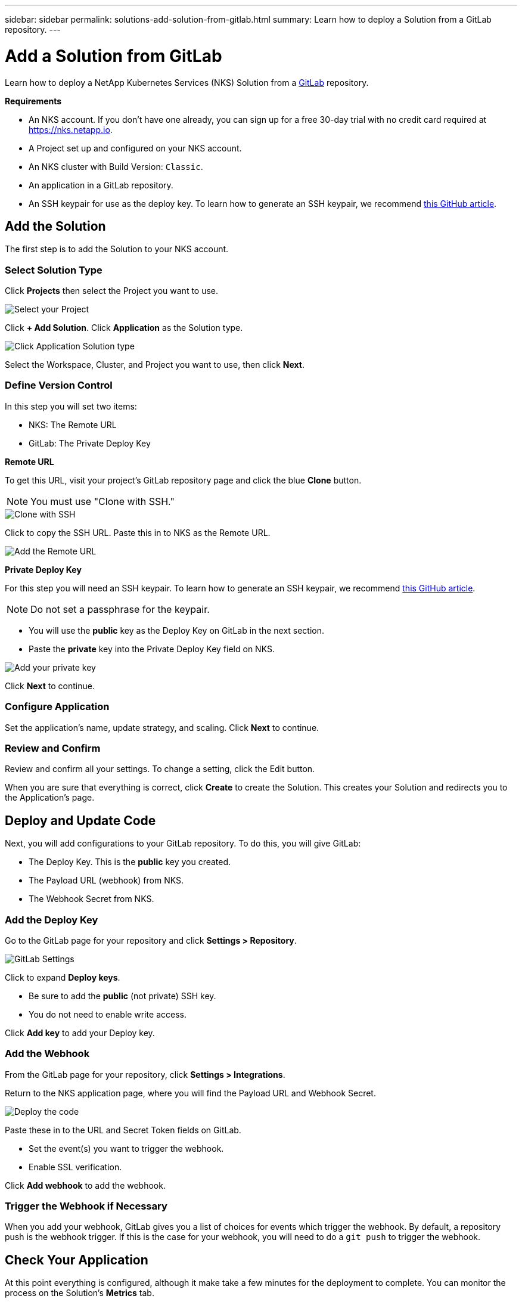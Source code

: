 ---
sidebar: sidebar
permalink: solutions-add-solution-from-gitlab.html
summary: Learn how to deploy a Solution from a GitLab repository.
---

= Add a Solution from GitLab
:imagesdir: assets/documentation/solutions/

Learn how to deploy a NetApp Kubernetes Services (NKS) Solution from a https://gitlab.com[GitLab] repository.

**Requirements**

* An NKS account. If you don't have one already, you can sign up for a free 30-day trial with no credit card required at https://nks.netapp.io.
* A Project set up and configured on your NKS account.
* An NKS cluster with Build Version: `Classic`.
* An application in a GitLab repository.
* An SSH keypair for use as the deploy key. To learn how to generate an SSH keypair, we recommend https://help.github.com/en/github/authenticating-to-github/generating-a-new-ssh-key-and-adding-it-to-the-ssh-agent#generating-a-new-ssh-key[this GitHub article].

== Add the Solution

The first step is to add the Solution to your NKS account.

=== Select Solution Type

Click **Projects** then select the Project you want to use.

image::solutions-add-gitlab-solution-select-project.png[Select your Project]

Click **+ Add Solution**. Click **Application** as the Solution type.

image::solutions-add-gitlab-solution-click-application.png[Click Application Solution type]

Select the Workspace, Cluster, and Project you want to use, then click **Next**.

=== Define Version Control

In this step you will set two items:

* NKS: The Remote URL
* GitLab: The Private Deploy Key

**Remote URL**

To get this URL, visit your project's GitLab repository page and click the blue **Clone** button.

NOTE: You must use "Clone with SSH."

image::solutions-add-gitlab-solution-clone-with-ssh.png[Clone with SSH]

Click to copy the SSH URL. Paste this in to NKS as the Remote URL.

image::solutions-add-gitlab-solution-add-remote-url.png[Add the Remote URL]

**Private Deploy Key**

For this step you will need an SSH keypair. To learn how to generate an SSH keypair, we recommend https://help.github.com/en/github/authenticating-to-github/generating-a-new-ssh-key-and-adding-it-to-the-ssh-agent#generating-a-new-ssh-key[this GitHub article].

NOTE: Do not set a passphrase for the keypair.

* You will use the **public** key as the Deploy Key on GitLab in the next section.
* Paste the **private** key into the Private Deploy Key field on NKS.

image::solutions-add-gitlab-solution-add-private-key.png[Add your private key]

Click **Next** to continue.

=== Configure Application

Set the application's name, update strategy, and scaling. Click **Next** to continue.

=== Review and Confirm

Review and confirm all your settings. To change a setting, click the Edit button.

When you are sure that everything is correct, click **Create** to create the Solution. This creates your Solution and redirects you to the Application's page.

== Deploy and Update Code

Next, you will add configurations to your GitLab repository. To do this, you will give GitLab:

* The Deploy Key. This is the **public** key you created.
* The Payload URL (webhook) from NKS.
* The Webhook Secret from NKS.

=== Add the Deploy Key

Go to the GitLab page for your repository and click **Settings > Repository**.

image::solutions-add-gitlab-solution-gitlab-settings.png[GitLab Settings]

Click to expand **Deploy keys**.

* Be sure to add the **public** (not private) SSH key.
* You do not need to enable write access.

Click **Add key** to add your Deploy key.

=== Add the Webhook

From the GitLab page for your repository, click **Settings > Integrations**.

Return to the NKS application page, where you will find the Payload URL and Webhook Secret.

image::solutions-add-gitlab-solution-deploy-code.png[Deploy the code]

Paste these in to the URL and Secret Token fields on GitLab.

* Set the event(s) you want to trigger the webhook.
* Enable SSL verification.

Click **Add webhook** to add the webhook.

=== Trigger the Webhook if Necessary

When you add your webhook, GitLab gives you a list of choices for events which trigger the webhook. By default, a repository push is the webhook trigger. If this is the case for your webhook, you will need to do a `git push` to trigger the webhook.

== Check Your Application

At this point everything is configured, although it make take a few minutes for the deployment to complete. You can monitor the process on the Solution's **Metrics** tab.

When the deployment is ready, you can view your application by visiting the ingress URL which NKS automatically created for your application.

image::solutions-add-gitlab-solution-ingress-url.png[Get your ingress URL]
